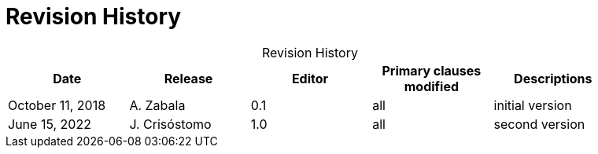 [appendix]
= Revision History

.Revision History
[width="90%",options="header",caption=""]
|====================
| Date | Release | Editor | Primary clauses modified | Descriptions
| October 11, 2018  | A. Zabala | 0.1 | all | initial version
| June 15, 2022  | J. Crisóstomo | 1.0 | all | second version
|====================

